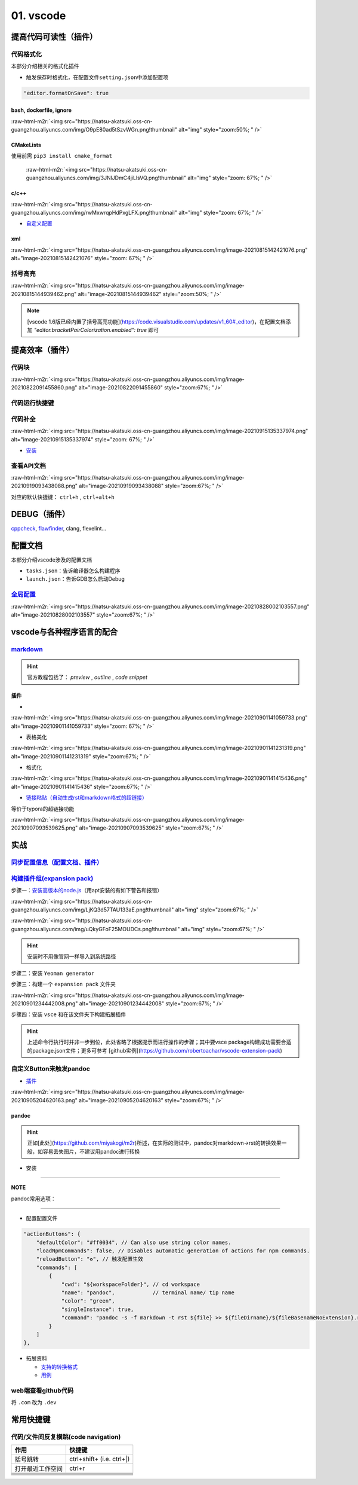 .. role:: raw-html-m2r(raw)
   :format: html


01. vscode
==========

提高代码可读性（插件）
----------------------

代码格式化
^^^^^^^^^^

本部分介绍相关的格式化插件


* 触发保存时格式化，在配置文件\ ``setting.json``\ 中添加配置项

.. code-block:: json

   "editor.formatOnSave": true

bash, dockerfile, ignore
~~~~~~~~~~~~~~~~~~~~~~~~

:raw-html-m2r:`<img src="https://natsu-akatsuki.oss-cn-guangzhou.aliyuncs.com/img/O9pE80ad5tSzvWGn.png!thumbnail" alt="img" style="zoom:50%; " />`

CMakeLists
~~~~~~~~~~

使用前需 ``pip3 install cmake_format``

 :raw-html-m2r:`<img src="https://natsu-akatsuki.oss-cn-guangzhou.aliyuncs.com/img/3JNlJDmC4jiLlsVQ.png!thumbnail" alt="img" style="zoom: 67%; " />`

c/c++
~~~~~

:raw-html-m2r:`<img src="https://natsu-akatsuki.oss-cn-guangzhou.aliyuncs.com/img/rwMxwrqpHdPxgLFX.png!thumbnail" alt="img" style="zoom: 67%; " />`


* `自定义配置 <https://blog.csdn.net/star871016/article/details/109526408>`_

xml
~~~

:raw-html-m2r:`<img src="https://natsu-akatsuki.oss-cn-guangzhou.aliyuncs.com/img/image-20210815142421076.png" alt="image-20210815142421076" style="zoom: 67%; " />`

括号高亮
^^^^^^^^

:raw-html-m2r:`<img src="https://natsu-akatsuki.oss-cn-guangzhou.aliyuncs.com/img/image-20210815144939462.png" alt="image-20210815144939462" style="zoom:50%; " />`

.. note:: [vscode 1.6版已经内置了括号高亮功能](https://code.visualstudio.com/updates/v1_60#_editor)，在配置文档添加 `"editor.bracketPairColorization.enabled": true` 即可


提高效率（插件）
----------------

代码块
^^^^^^

:raw-html-m2r:`<img src="https://natsu-akatsuki.oss-cn-guangzhou.aliyuncs.com/img/image-20210822091455860.png" alt="image-20210822091455860" style="zoom:67%; " />`

代码运行快捷键
^^^^^^^^^^^^^^


.. image:: https://natsu-akatsuki.oss-cn-guangzhou.aliyuncs.com/img/image-20210822092237158.png
   :target: https://natsu-akatsuki.oss-cn-guangzhou.aliyuncs.com/img/image-20210822092237158.png
   :alt: image-20210822092237158


代码补全
^^^^^^^^


.. image:: https://natsu-akatsuki.oss-cn-guangzhou.aliyuncs.com/img/image-20210822092912158.png
   :target: https://natsu-akatsuki.oss-cn-guangzhou.aliyuncs.com/img/image-20210822092912158.png
   :alt: image-20210822092912158


:raw-html-m2r:`<img src="https://natsu-akatsuki.oss-cn-guangzhou.aliyuncs.com/img/image-20210915135337974.png" alt="image-20210915135337974" style="zoom: 67%; " />`


* `安装 <https://www.kite.com/linux/>`_

.. prompt:: bash $,# auto

   # 使用该插件前需要安装kite engine
   $ bash -c "$(wget -q -O - https://linux.kite.com/dls/linux/current)"
   $ systemctl --user start kite-autostart

查看API文档
^^^^^^^^^^^

:raw-html-m2r:`<img src="https://natsu-akatsuki.oss-cn-guangzhou.aliyuncs.com/img/image-20210919093438088.png" alt="image-20210919093438088" style="zoom:67%; " />`

对应的默认快捷键： ``ctrl+h`` , ``ctrl+alt+h``

DEBUG（插件）
-------------

`cppcheck <https://cppcheck.sourceforge.io/>`_\ , `flawfinder <https://github.com/david-a-wheeler/flawfinder>`_\ , clang, flexelint...

.. prompt:: bash $,# auto

   # cppcheck
   $ sudo apt install cppcheck
   # flawfinder
   $ sudo pip3 install flawfinder

配置文档
--------

本部分介绍vscode涉及的配置文档


* ``tasks.json``\ ：告诉编译器怎么构建程序
* ``launch.json``\ ：告诉GDB怎么启动Debug

`全局配置 <https://code.visualstudio.com/docs/getstarted/settings#_default-settings>`_
^^^^^^^^^^^^^^^^^^^^^^^^^^^^^^^^^^^^^^^^^^^^^^^^^^^^^^^^^^^^^^^^^^^^^^^^^^^^^^^^^^^^^^^^^^

:raw-html-m2r:`<img src="https://natsu-akatsuki.oss-cn-guangzhou.aliyuncs.com/img/image-20210828002103557.png" alt="image-20210828002103557" style="zoom:67%; " />`

vscode与各种程序语言的配合
--------------------------

`markdown <https://code.visualstudio.com/docs/languages/markdown>`_
^^^^^^^^^^^^^^^^^^^^^^^^^^^^^^^^^^^^^^^^^^^^^^^^^^^^^^^^^^^^^^^^^^^^^^^

.. hint:: 官方教程包括了： `preview` , `outline` , `code snippet`


插件
~~~~

*

:raw-html-m2r:`<img src="https://natsu-akatsuki.oss-cn-guangzhou.aliyuncs.com/img/image-20210901141059733.png" alt="image-20210901141059733" style="zoom: 67%; " />`


* 表格美化

:raw-html-m2r:`<img src="https://natsu-akatsuki.oss-cn-guangzhou.aliyuncs.com/img/image-20210901141231319.png" alt="image-20210901141231319" style="zoom:67%; " />`


* 格式化

:raw-html-m2r:`<img src="https://natsu-akatsuki.oss-cn-guangzhou.aliyuncs.com/img/image-20210901141415436.png" alt="image-20210901141415436" style="zoom:67%; " />`


* `链接粘贴（自动生成rst和markdown格式的超链接） <https://marketplace.visualstudio.com/items?itemName=kukushi.pasteurl>`_

等价于typora的超链接功能

:raw-html-m2r:`<img src="https://natsu-akatsuki.oss-cn-guangzhou.aliyuncs.com/img/image-20210907093539625.png" alt="image-20210907093539625" style="zoom:67%; " />`

实战
----

`同步配置信息（配置文档、插件） <https://code.visualstudio.com/docs/editor/settings-sync>`_
^^^^^^^^^^^^^^^^^^^^^^^^^^^^^^^^^^^^^^^^^^^^^^^^^^^^^^^^^^^^^^^^^^^^^^^^^^^^^^^^^^^^^^^^^^^^^^^

`构建插件组(expansion pack) <https://code.visualstudio.com/blogs/2017/03/07/extension-pack-roundup>`_
^^^^^^^^^^^^^^^^^^^^^^^^^^^^^^^^^^^^^^^^^^^^^^^^^^^^^^^^^^^^^^^^^^^^^^^^^^^^^^^^^^^^^^^^^^^^^^^^^^^^^^^^^

步骤一：\ `安装高版本的node.js <https://github.com/nodejs/help/wiki/Installation>`_\ （用apt安装的有如下警告和报错）

:raw-html-m2r:`<img src="https://natsu-akatsuki.oss-cn-guangzhou.aliyuncs.com/img/LjKQ3d57TAU133aE.png!thumbnail" alt="img" style="zoom:67%; " />`

:raw-html-m2r:`<img src="https://natsu-akatsuki.oss-cn-guangzhou.aliyuncs.com/img/uQkyGFoF25MOUDCs.png!thumbnail" alt="img" style="zoom:67%; " />`

.. hint:: 安装时不用像官网一样导入到系统路径


步骤二：安装 ``Yeoman generator``

.. prompt:: bash $,# auto

   npm install -g yo generator-code

步骤三：构建一个 ``expansion pack`` 文件夹

:raw-html-m2r:`<img src="https://natsu-akatsuki.oss-cn-guangzhou.aliyuncs.com/img/image-20210901234442008.png" alt="image-20210901234442008" style="zoom:67%; " />`

步骤四：安装 ``vsce`` 和在该文件夹下构建拓展插件

.. prompt:: bash $,# auto

   $ npm install -g vsce
   # vsce报错缺什么，package.json就加哪个字段的信息
   $ vsce package

.. hint:: 上述命令行执行时并非一步到位，此处省略了根据提示而进行操作的步骤；其中要vsce package构建成功需要合适的package.json文件；更多可参考 [github实例](https://github.com/robertoachar/vscode-extension-pack)


自定义Button来触发pandoc
^^^^^^^^^^^^^^^^^^^^^^^^


* `插件 <https://marketplace.visualstudio.com/items?itemName=seunlanlege.action-buttons>`_

:raw-html-m2r:`<img src="https://natsu-akatsuki.oss-cn-guangzhou.aliyuncs.com/img/image-20210905204620163.png" alt="image-20210905204620163" style="zoom:67%; " />`

pandoc
~~~~~~

.. hint:: 正如[此处](https://github.com/miyakogi/m2r)所述，在实际的测试中，pandoc对markdown->rst的转换效果一般，如容易丢失图片，不建议用pandoc进行转换



* 安装

.. prompt:: bash $,# auto

   $ wget -c https://github.com/jgm/pandoc/releases/download/2.14.2/pandoc-2.14.2-linux-amd64.tar.gz -O ~/application/pandoc-2.14.2-linux-amd64.tar.gz
   $ cd application && tar -xzvf pandoc-2.14.2-linux-amd64.tar.gz
   $ cd pandoc-2.14.2
   $ sudo ln -s $(pwd)/bin/pandoc /usr/local/bin
   $ sudo ln -s $(pwd)/share/man/man1/pandoc.1.gz /usr/share/man/man1
   # 添加自动补全
   $ echo 'eval "$(pandoc --bash-completion)"' >> ~/.bashrc

----

**NOTE**

pandoc常用选项：

.. list-table::
   :header-rows: 1

   * - option
     - 作用
   * - -f/--from
     - 指定输入格式
     - 
   * - -t/--to
     - 指定输出格式（若无指定格式则会根据文件名进行推导）


----


* 配置配置文件

.. code-block:: json

   "actionButtons": {
       "defaultColor": "#ff0034", // Can also use string color names.
       "loadNpmCommands": false, // Disables automatic generation of actions for npm commands.
       "reloadButton": "♻️", // 触发配置生效
       "commands": [
           {
               "cwd": "${workspaceFolder}", // cd workspace
               "name": "pandoc",            // terminal name/ tip name
               "color": "green",
               "singleInstance": true,
               "command": "pandoc -s -f markdown -t rst ${file} >> ${fileDirname}/${fileBasenameNoExtension}.rst", // This is executed in the terminal.
           }
       ]
   },


* 拓展资料

  * `支持的转换格式 <https://docs.onap.org/en/dublin/guides/onap-developer/how-to-use-docs/converting-formats.html#fixing-the-converted-document>`_
  * `用例 <https://pandoc.org/demos.html>`_

web端查看github代码
^^^^^^^^^^^^^^^^^^^

将 ``.com`` 改为 ``.dev``

常用快捷键
----------

代码/文件间反复横跳(code navigation)
^^^^^^^^^^^^^^^^^^^^^^^^^^^^^^^^^^^^

.. list-table::
   :header-rows: 1

   * - 作用
     - 快捷键
   * - 括号跳转
     - ctrl+shift+ (i.e. ctrl+|)
   * - 打开最近工作空间
     - ctrl+r
   * - 
     - 
   * - 
     - 
   * - 
     - 
   * - 
     - 
   * - 
     - 
   * - 
     - 

